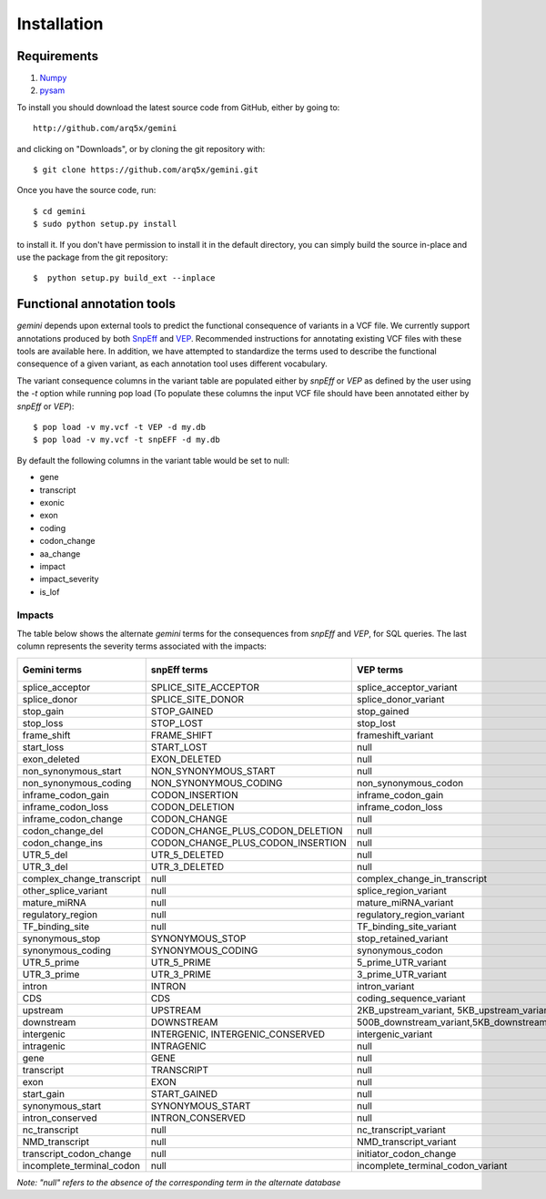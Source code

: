 ############
Installation
############


------------
Requirements
------------

1. `Numpy <http://numpy.scipy.org/>`_
2. `pysam <http://code.google.com/p/pysam/>`_


To install you should download the latest source code from GitHub, either by going to::

    http://github.com/arq5x/gemini

and clicking on "Downloads", or by cloning the git repository with::

    $ git clone https://github.com/arq5x/gemini.git

Once you have the source code, run::

    $ cd gemini
    $ sudo python setup.py install

to install it. If you don't have permission to install it in the default directory, you can simply build the source in-place and use the package from the git repository::

    $  python setup.py build_ext --inplace


---------------------------
Functional annotation tools
---------------------------
`gemini` depends upon external tools to predict the functional consequence of variants in a VCF file.
We currently support annotations produced by both `SnpEff <http://snpeff.sourceforge.net/>`_ 
and `VEP <http://useast.ensembl.org/info/docs/variation/vep/index.html>`_.  
Recommended instructions for annotating existing VCF files with these tools are available here.  
In addition, we have attempted to standardize the terms used to describe the functional consequence of a given variant, 
as each annotation tool uses different vocabulary.


The variant consequence columns in the variant table are populated either by `snpEff` or `VEP` as defined by the user using the `-t` option while running pop load 
(To populate these columns the input VCF file should have been annotated either by `snpEff` or `VEP`)::

	$ pop load -v my.vcf -t VEP -d my.db
	$ pop load -v my.vcf -t snpEFF -d my.db

By default the following columns in the variant table would be set to null:

* gene
* transcript
* exonic
* exon
* coding
* codon_change
* aa_change
* impact
* impact_severity
* is_lof

Impacts
.......
The table below shows the alternate `gemini` terms for the consequences from `snpEff` and `VEP`, for SQL queries. 
The last column represents the severity terms associated with the impacts:

=============================================       ===================================    =====================================================     ================
Gemini terms                                        snpEff terms                           VEP terms                                                 Impact severity
=============================================       ===================================    =====================================================     ================
splice_acceptor                                     SPLICE_SITE_ACCEPTOR                   splice_acceptor_variant                                   HIGH
splice_donor                                        SPLICE_SITE_DONOR                      splice_donor_variant                                      HIGH
stop_gain                                           STOP_GAINED                            stop_gained                                               HIGH
stop_loss                                           STOP_LOST                              stop_lost                                                 HIGH
frame_shift                                         FRAME_SHIFT                            frameshift_variant                                        HIGH
start_loss                                          START_LOST                             null                                                      HIGH
exon_deleted                                        EXON_DELETED                           null                                                      HIGH
non_synonymous_start                                NON_SYNONYMOUS_START                   null                                                      HIGH
non_synonymous_coding                               NON_SYNONYMOUS_CODING                  non_synonymous_codon                                      MED
inframe_codon_gain                                  CODON_INSERTION                        inframe_codon_gain                                        MED
inframe_codon_loss                                  CODON_DELETION                         inframe_codon_loss                                        MED
inframe_codon_change                                CODON_CHANGE                           null                                                      MED
codon_change_del                                    CODON_CHANGE_PLUS_CODON_DELETION       null                                                      MED
codon_change_ins                                    CODON_CHANGE_PLUS_CODON_INSERTION      null                                                      MED
UTR_5_del                                           UTR_5_DELETED                          null                                                      MED
UTR_3_del                                           UTR_3_DELETED                          null                                                      MED
complex_change_transcript                           null                                   complex_change_in_transcript                              MED
other_splice_variant                                null                                   splice_region_variant                                     MED
mature_miRNA                                        null                                   mature_miRNA_variant                                      MED
regulatory_region                                   null                                   regulatory_region_variant                                 MED
TF_binding_site                                     null                                   TF_binding_site_variant                                   MED
synonymous_stop                                     SYNONYMOUS_STOP                        stop_retained_variant                                     LOW
synonymous_coding                                   SYNONYMOUS_CODING                      synonymous_codon                                          LOW
UTR_5_prime                                         UTR_5_PRIME                            5_prime_UTR_variant                                       LOW
UTR_3_prime                                         UTR_3_PRIME                            3_prime_UTR_variant                                       LOW
intron                                              INTRON                                 intron_variant                                            LOW
CDS                                                 CDS                                    coding_sequence_variant                                   LOW
upstream                                            UPSTREAM                               2KB_upstream_variant, 5KB_upstream_variant                LOW              
downstream                                          DOWNSTREAM                             500B_downstream_variant,5KB_downstream_variant            LOW
intergenic                                          INTERGENIC, INTERGENIC_CONSERVED       intergenic_variant                                        LOW
intragenic                                          INTRAGENIC                             null                                                      LOW
gene                                                GENE                                   null                                                      LOW
transcript                                          TRANSCRIPT                             null                                                      LOW   
exon                                                EXON                                   null                                                      LOW
start_gain                                          START_GAINED                           null                                                      LOW
synonymous_start                                    SYNONYMOUS_START                       null                                                      LOW
intron_conserved                                    INTRON_CONSERVED                       null                                                      LOW
nc_transcript                                       null                                   nc_transcript_variant                                     LOW
NMD_transcript                                      null                                   NMD_transcript_variant                                    LOW
transcript_codon_change                             null                                   initiator_codon_change                                    LOW
incomplete_terminal_codon                           null                                   incomplete_terminal_codon_variant                         LOW
=============================================       ===================================    =====================================================     ================
*Note: "null" refers to the absence of the corresponding term in the alternate database* 